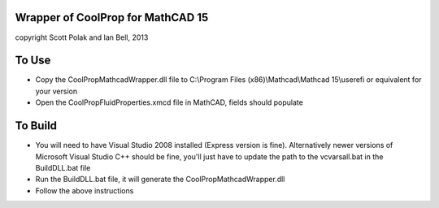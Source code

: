 Wrapper of CoolProp for MathCAD 15
==================================

copyright Scott Polak and Ian Bell, 2013

To Use
======

* Copy the CoolPropMathcadWrapper.dll file to C:\\Program Files (x86)\\Mathcad\\Mathcad 15\\userefi or equivalent for your version

* Open the CoolPropFluidProperties.xmcd file in MathCAD, fields should populate

To Build
========

* You will need to have Visual Studio 2008 installed (Express version is fine).  Alternatively newer versions of Microsoft Visual Studio C++ should be fine, you'll just have to update the path to the vcvarsall.bat in the BuildDLL.bat file

* Run the BuildDLL.bat file, it will generate the CoolPropMathcadWrapper.dll

* Follow the above instructions
